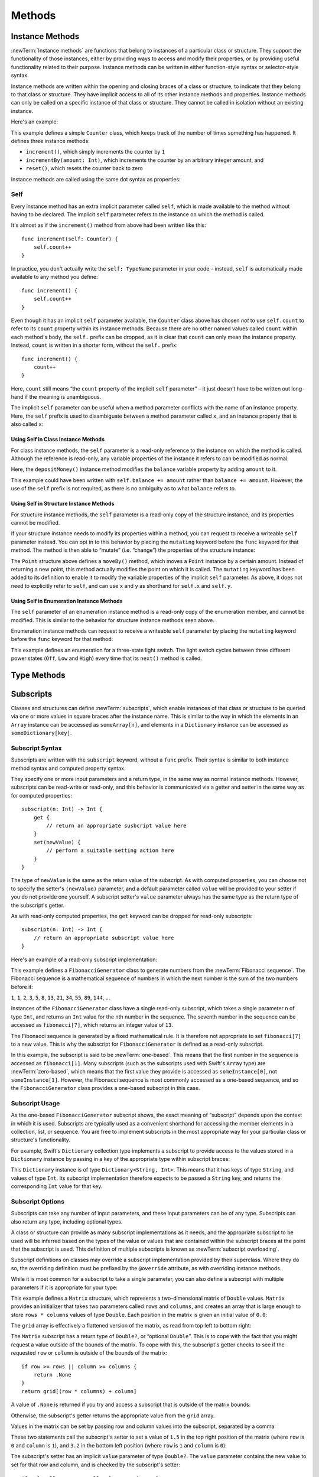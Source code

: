 Methods
=======

.. _ClassesAndStructures_InstanceMethods:

Instance Methods
----------------

:newTerm:`Instance methods` are functions that belong to instances of a particular class or structure.
They support the functionality of those instances,
either by providing ways to access and modify their properties,
or by providing useful functionality related to their purpose.
Instance methods can be written in either function-style syntax or selector-style syntax.

Instance methods are written within the opening and closing braces of a class or structure,
to indicate that they belong to that class or structure.
They have implicit access to all of its other instance methods and properties.
Instance methods can only be called on a specific instance of that class or structure.
They cannot be called in isolation without an existing instance.

Here's an example:

.. testcode:: classesAndStructures

    --> class Counter {
            var count: Int = 0
            func increment() {
                count++
            }
            func incrementBy(amount: Int) {
                count += amount
            }
            func reset() {
                count = 0
            }
        }

This example defines a simple ``Counter`` class,
which keeps track of the number of times something has happened.
It defines three instance methods:

* ``increment()``, which simply increments the counter by ``1``
* ``incrementBy(amount: Int)``, which increments the counter by an arbitrary integer amount, and
* ``reset()``, which resets the counter back to zero

Instance methods are called using the same dot syntax as properties:

.. testcode:: classesAndStructures

    --> let counter = Counter()
    <<< // counter : Counter = <Counter instance>
    /-> initial counter value is \(counter.count)
    <-/ initial counter value is 0
    --> counter.increment()
    /-> counter value is now \(counter.count)
    <-/ counter value is now 1
    --> counter.incrementBy(5)
    /-> counter value is now \(counter.count)
    <-/ counter value is now 6
    --> counter.reset()
    /-> counter value is now \(counter.count)
    <-/ counter value is now 0

.. _ClassesAndStructures_Self:

Self
~~~~

Every instance method has an extra implicit parameter called ``self``,
which is made available to the method without having to be declared.
The implicit ``self`` parameter refers to the instance on which the method is called.

It's almost as if the ``increment()`` method from above had been written like this:

::

    func increment(self: Counter) {
        self.count++
    }

In practice, you don't actually write the ``self: TypeName`` parameter in your code –
instead, ``self`` is automatically made available to any method you define:

::

    func increment() {
        self.count++
    }

Even though it has an implicit ``self`` parameter available,
the ``Counter`` class above has chosen *not* to use ``self.count``
to refer to its ``count`` property within its instance methods.
Because there are no other named values called ``count`` within each method's body,
the ``self.`` prefix can be dropped, as it is clear that ``count`` can only mean the instance property.
Instead, ``count`` is written in a shorter form, without the ``self.`` prefix:

::

    func increment() {
        count++
    }

Here, ``count`` still means “the ``count`` property of the implicit ``self`` parameter” –
it just doesn't have to be written out long-hand if the meaning is unambiguous.

The implicit ``self`` parameter can be useful when
a method parameter conflicts with the name of an instance property.
Here, the ``self`` prefix is used to disambiguate between a method parameter called ``x``,
and an instance property that is also called ``x``:

.. testcode:: self

    --> struct Point {
            var x = 0.0, y = 0.0
            func isToTheRightOfX(x: Double) -> Bool {
                return self.x > x
            }
        }
    --> let somePoint = Point(4.0, 5.0)
    <<< // somePoint : Point = Point(4.0, 5.0)
    --> if somePoint.isToTheRightOfX(1.0) {
            println("This point is to the right of the line where x == 1.0")
        }
    <-- This point is to the right of the line where x == 1.0

.. _ClassesAndStructures_SelfClasses:

Using Self in Class Instance Methods
____________________________________

For class instance methods, the ``self`` parameter is a read-only reference
to the instance on which the method is called.
Although the reference is read-only, any variable properties of
the instance it refers to can be modified as normal:

.. testcode:: selfClasses

    --> class BankAccount {
            var balance = 0.0
            func depositMoney(amount: Double) {
                balance += amount
            }
        }
    --> let savingsAccount = BankAccount()
    <<< // savingsAccount : BankAccount = <BankAccount instance>
    --> savingsAccount.depositMoney(100.00)
    --> println("The savings account now contains $\(savingsAccount.balance)")
    <-- The savings account now contains $100.0

Here, the ``depositMoney()`` instance method modifies
the ``balance`` variable property by adding ``amount`` to it.

This example could have been written with ``self.balance += amount``
rather than ``balance += amount``.
However, the use of the ``self`` prefix is not required,
as there is no ambiguity as to what ``balance`` refers to.

.. _ClassesAndStructures_SelfStructures:

Using Self in Structure Instance Methods
________________________________________

For structure instance methods, the ``self`` parameter is
a read-only copy of the structure instance, and its properties cannot be modified.

If your structure instance needs to modify its properties within a method,
you can request to receive a writeable ``self`` parameter instead.
You can opt in to this behavior by placing the ``mutating`` keyword
before the ``func`` keyword for that method.
The method is then able to “mutate” (i.e. “change”)
the properties of the structure instance:

.. testcode:: selfStructures

    --> struct Point {
            var x = 0.0, y = 0.0
            mutating func moveBy(deltaX: Double, deltaY: Double) {
                x += deltaX
                y += deltaY
            }
        }
    --> var somePoint = Point(1.0, 1.0)
    <<< // somePoint : Point = Point(1.0, 1.0)
    --> somePoint.moveBy(2.0, 3.0)
    --> println("The point is now at (\(somePoint.x), \(somePoint.y))")
    <-- The point is now at (3.0, 4.0)

The ``Point`` structure above defines a ``moveBy()`` method,
which moves a ``Point`` instance by a certain amount.
Instead of returning a new point,
this method actually modifies the point on which it is called.
The ``mutating`` keyword has been added to its definition
to enable it to modify the variable properties of the implicit ``self`` parameter.
As above, it does not need to explicitly refer to ``self``,
and can use ``x`` and ``y`` as shorthand for ``self.x`` and ``self.y``.

.. TODO: Mention that you can't use mutating methods on
   constant instances of a structure.

.. _ClassesAndStructures_SelfEnumerations:

Using Self in Enumeration Instance Methods
__________________________________________

The ``self`` parameter of an enumeration instance method
is a read-only copy of the enumeration member,
and cannot be modified.
This is similar to the behavior for structure instance methods seen above.

Enumeration instance methods can request to receive a writeable ``self`` parameter
by placing the ``mutating`` keyword before the ``func`` keyword for that method:

.. testcode:: selfEnumerations

    --> enum TriStateLightSwitch {
            case Off, Low, High
            mutating func next() {
                switch self {
                    case Off:
                        self = Low
                    case Low:
                        self = High
                    case High:
                        self = Off
                }
            }
        }
    --> var ovenLight = TriStateLightSwitch.Low
    <<< // ovenLight : TriStateLightSwitch = <unprintable value>
    --> ovenLight.next()
    /// ovenLight is now equal to .High
    --> ovenLight.next()
    /// ovenLight is now equal to .Off

This example defines an enumeration for a three-state light switch.
The light switch cycles between three different power states
(``Off``, ``Low`` and ``High``)
every time that its ``next()`` method is called.

.. _ClassesAndStructures_TypePropertiesAndMethods:

Type Methods
------------

.. write-me::

.. see release notes from 2013-12-18 for a note about lazy initialization
.. mention that type methods can access type properties (and other type methods?)
   without needing to reference the type's name,
   as they also get an implicit ``self`` parameter.

.. _ClassesAndStructures_Subscripts:

Subscripts
----------

Classes and structures can define :newTerm:`subscripts`,
which enable instances of that class or structure to be queried via one or more
values in square braces after the instance name.
This is similar to the way in which the elements in an ``Array`` instance
can be accessed as ``someArray[n]``,
and elements in a ``Dictionary`` instance can be accessed as
``someDictionary[key]``.

Subscript Syntax
~~~~~~~~~~~~~~~~

Subscripts are written with the ``subscript`` keyword, without a ``func`` prefix.
Their syntax is similar to both instance method syntax and computed property syntax.

They specify one or more input parameters and a return type,
in the same way as normal instance methods.
However, subscripts can be read-write or read-only,
and this behavior is communicated via a getter and setter
in the same way as for computed properties:

::

    subscript(n: Int) -> Int {
        get {
            // return an appropriate susbcript value here
        }
        set(newValue) {
            // perform a suitable setting action here
        }
    }

The type of ``newValue`` is the same as the return value of the subscript.
As with computed properties, you can choose not to specify the setter's ``(newValue)`` parameter,
and a default parameter called ``value`` will be provided to your setter
if you do not provide one yourself.
A subscript setter's ``value`` parameter always has the same type as
the return type of the subscript's getter.

As with read-only computed properties,
the ``get`` keyword can be dropped for read-only subscripts:

::

    subscript(n: Int) -> Int {
        // return an appropriate subscript value here
    }

Here's an example of a read-only subscript implementation:

.. testcode:: subscripts

    --> class FibonacciGenerator {
            subscript(n: Int) -> Int {
                var i = 1, j = 0
                var temp: Int
                for k in 1..n {
                    temp = i + j
                    i = j
                    j = temp
                }
                return j
            }
        }
    --> var fibonacci = FibonacciGenerator()
    <<< // fibonacci : FibonacciGenerator = <FibonacciGenerator instance>
    --> println("The seventh number in the Fibonacci sequence is \(fibonacci[7])")
    <-- The seventh number in the Fibonacci sequence is 13

This example defines a ``FibonacciGenerator`` class to
generate numbers from the :newTerm:`Fibonacci sequence`.
The Fibonacci sequence is a mathematical sequence of numbers in which the next number is
the sum of the two numbers before it:

``1``, ``1``, ``2``, ``3``, ``5``, ``8``, ``13``, ``21``, ``34``, ``55``, ``89``, ``144``, …

Instances of the ``FibonacciGenerator`` class have a single read-only subscript,
which takes a single parameter ``n`` of type ``Int``,
and returns an ``Int`` value for the ``n``\ th number in the sequence.
The seventh number in the sequence can be accessed as
``fibonacci[7]``, which returns an integer value of ``13``.

The Fibonacci sequence is generated by a fixed mathematical rule.
It is therefore not appropriate to set ``fibonacci[7]`` to a new value.
This is why the subscript for ``FibonacciGenerator`` is defined as a read-only subscript.

.. QUESTION: This isn't a particularly efficient subscript,
   given that it needs to generate the entire sequence each time.
   The math inside the subscript's body is also a little unclear,
   and may scare off someone who is not from a math background.
   Is there a better self-contained example we could use?

In this example, the subscript is said to be :newTerm:`one-based`.
This means that the first number in the sequence is accessed as ``fibonacci[1]``.
Many subscripts (such as the subscripts used with Swift's ``Array`` type)
are :newTerm:`zero-based`,
which means that the first value they provide is accessed as ``someInstance[0]``,
not ``someInstance[1]``.
However, the Fibonacci sequence is most commonly accessed as a one-based sequence,
and so the ``FibonacciGenerator`` class provides a one-based subscript in this case.

Subscript Usage
~~~~~~~~~~~~~~~

As the one-based ``FibonacciGenerator`` subscript shows,
the exact meaning of “subscript” depends upon the context in which it is used.
Subscripts are typically used as a convenient shorthand for accessing
the member elements in a collection, list, or sequence.
You are free to implement subscripts in the most appropriate way for
your particular class or structure's functionality.

For example, Swift's ``Dictionary`` collection type implements a subscript to provide
access to the values stored in a ``Dictionary`` instance
by passing in a key of the appropriate type within subscript braces:

.. testcode:: subscripts

    --> let numberOfLegs = ["spider" : 8, "ant" : 6, "cat" : 4]
    <<< // numberOfLegs : Dictionary<String, Int> = Dictionary<String, Int>(1.33333, 3, <DictionaryBufferOwner<String, Int> instance>)
    --> let spiderLegs = numberOfLegs["spider"]
    <<< // spiderLegs : Int = 8
    /-> spiderLegs is equal to \(spiderLegs)
    <-/ spiderLegs is equal to 8

This ``Dictionary`` instance is of type ``Dictionary<String, Int>``.
This means that it has keys of type ``String``,
and values of type ``Int``.
Its subscript implementation therefore expects to be passed a ``String`` key,
and returns the corresponding ``Int`` value for that key.

.. _ClassesAndStructures_MultipleSubscriptDimensions:

Subscript Options
~~~~~~~~~~~~~~~~~

Subscripts can take any number of input parameters,
and these input parameters can be of any type.
Subscripts can also return any type, including optional types.

A class or structure can provide as many subscript implementations as it needs,
and the appropriate subscript to be used will be inferred based on
the types of the value or values that are contained within the subscript braces
at the point that the subscript is used.
This definition of multiple subscripts is known as :newTerm:`subscript overloading`.

Subscript definitions on classes may override a subscript implementation
provided by their superclass.
Where they do so, the overriding definition must be prefixed by the ``@override`` attribute,
as with overriding instance methods.

While it is most common for a subscript to take a single parameter,
you can also define a subscript with multiple parameters
if it is appropriate for your type:

.. testcode:: subscripts

    --> struct Matrix {
            var rows: Int, columns: Int
            var grid = Array<Double>()
            init withRows(rows: Int) columns(Int) {
                self.rows = rows
                self.columns = columns
                for _ in 0...(rows * columns) {
                    grid.append(0.0)
                }
            }
            subscript(row: Int, column: Int) -> Double? {
                get {
                    if row >= rows || column >= columns {
                        return .None
                    }
                    return grid[(row * columns) + column]
                }
                set {
                    if value && row < rows && column < columns {
                        grid[(row * columns) + column] = value!
                    }
                }
            }
        }

.. TODO: Investigate switching this over to use the shorter “Double[]” syntax
   once I know more about Arrays and how their syntax works.

This example defines a ``Matrix`` structure,
which represents a two-dimensional matrix of ``Double`` values.
``Matrix`` provides an initializer that takes two parameters called ``rows`` and ``columns``,
and creates an array that is large enough to store ``rows * columns`` values of type ``Double``.
Each position in the matrix is given an initial value of ``0.0``:

.. testcode:: subscripts

    --> var matrix = Matrix(withRows: 2, columns: 2)
    <<< // matrix : Matrix = Matrix(2, 2, [0.0, 0.0, 0.0, 0.0])

The ``grid`` array is effectively a flattened version of the matrix,
as read from top left to bottom right:

.. image:: ../images/subscriptMatrix01.png
    :width: 488
    :align: center

The ``Matrix`` subscript has a return type of ``Double?``, or “optional ``Double``”.
This is to cope with the fact that you might request a value outside of
the bounds of the matrix.
To cope with this,
the subscript's getter checks to see if the requested ``row`` or ``column``
is outside of the bounds of the matrix:

::

    if row >= rows || column >= columns {
        return .None
    }
    return grid[(row * columns) + column]

A value of ``.None`` is returned if you try and access
a subscript that is outside of the matrix bounds:

.. testcode:: subscripts

    --> if let someValue = matrix[2, 2] {
            println("The matrix has a value of \(someValue) at [2, 2]")
        } else {
            println("The matrix is not big enough to hold a value at [2, 2]")
        }
    <-- The matrix is not big enough to hold a value at [2, 2]

Otherwise, the subscript's getter returns
the appropriate value from the ``grid`` array.

Values in the matrix can be set by passing row and column values into the subscript,
separated by a comma:

.. testcode:: subscripts

    --> matrix[0, 1] = 1.5
    --> matrix[1, 0] = 3.2

These two statements call the subscript's setter to set
a value of ``1.5`` in the top right position of the matrix
(where ``row`` is ``0`` and ``column`` is ``1``),
and ``3.2`` in the bottom left position
(where ``row`` is ``1`` and ``column`` is ``0``):

.. image:: ../images/subscriptMatrix02.png
    :width: 300
    :align: center

The subscript's setter has an implicit ``value`` parameter of type ``Double?``.
The ``value`` parameter contains the new value to set for that row and column,
and is checked by the subscript's setter:

::

    if value && row < rows && column < columns {
        grid[(row * columns) + column] = value!
    }

The setter checks to see if ``value`` is not equal to ``.None``,
and also checks to make sure that the ``row`` and ``column`` values are valid.
If all of these things are true,
it sets the appropriate entry in the ``grid`` array to
the value stored in the ``value`` optional.